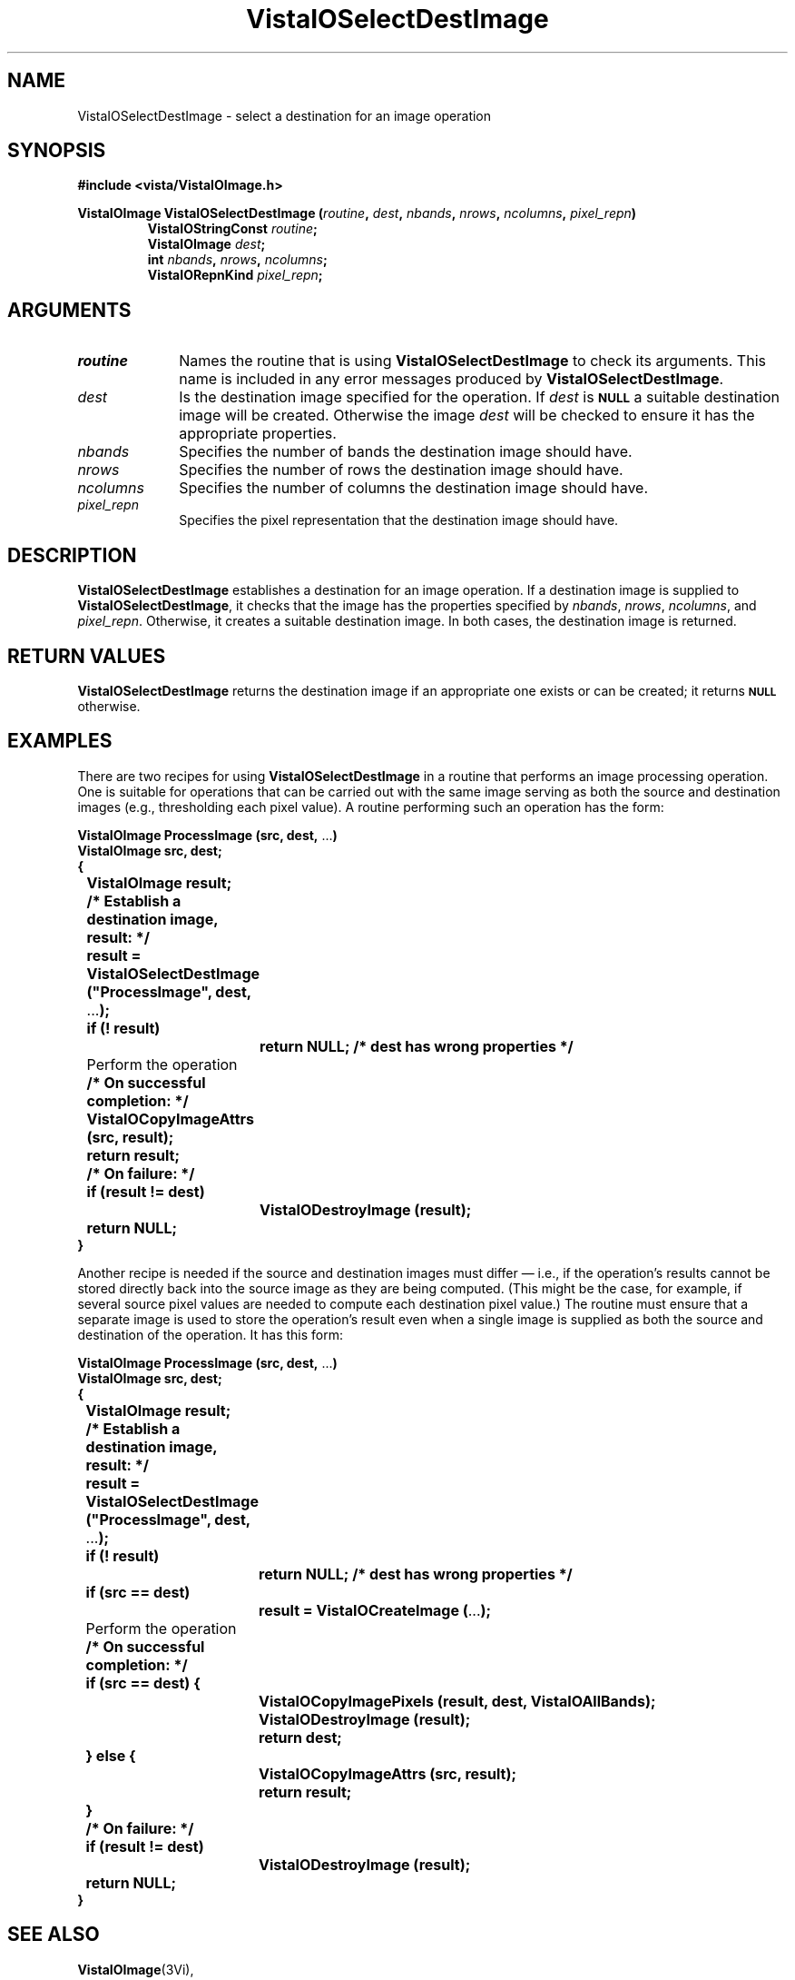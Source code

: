 .ds VistaIOn 2.1
.TH VistaIOSelectDestImage 3Vi "24 April 1993" "Vista VistaIOersion \*(VistaIOn"
.SH NAME
VistaIOSelectDestImage \- select a destination for an image operation
.SH SYNOPSIS
.nf
.B "#include <vista/VistaIOImage.h>"
.PP
.ft B
VistaIOImage VistaIOSelectDestImage (\fIroutine\fP, \fIdest\fP, \fInbands\fP, \
\fInrows\fP, \fIncolumns\fP, \fIpixel_repn\fP)
.RS
VistaIOStringConst \fIroutine\fP;
VistaIOImage \fIdest\fP;
int \fInbands\fP, \fInrows\fP, \fIncolumns\fP;
VistaIORepnKind \fIpixel_repn\fP;
.RE
.fi
.SH ARGUMENTS
.IP \fIroutine\fP 10n
Names the routine that is using \fBVistaIOSelectDestImage\fP to check its arguments. 
This name is included in any error messages produced by \fBVistaIOSelectDestImage\fP.
.IP \fIdest\fP
Is the destination image specified for the operation. 
If \fIdest\fP is 
.SB NULL
a suitable destination image will be created. 
Otherwise the image \fIdest\fP will be checked to
ensure it has the appropriate properties.
.IP \fInbands\fP
Specifies the number of bands the destination image should have.
.IP \fInrows\fP
Specifies the number of rows the destination image should have.
.IP \fIncolumns\fP
Specifies the number of columns the destination image should have.
.IP \fIpixel_repn\fP
Specifies the pixel representation that the destination image should have.
.SH DESCRIPTION
\fBVistaIOSelectDestImage\fP establishes a destination for an image operation. If 
a destination image is supplied to \fBVistaIOSelectDestImage\fP, it checks that 
the image has the properties specified by \fInbands\fP, \fInrows\fP, 
\fIncolumns\fP, and \fIpixel_repn\fP. Otherwise, it creates a suitable 
destination image. In both cases, the destination image is returned. 
.SH "RETURN VALUES"
\fBVistaIOSelectDestImage\fP returns the destination image if an appropriate one
exists or can be created; it returns 
.SB NULL
otherwise.
.SH EXAMPLES
There are two recipes for using \fBVistaIOSelectDestImage\fP in a routine that 
performs an image processing operation. One is suitable for operations that 
can be carried out with the same image serving as both the source and 
destination images (e.g., thresholding each pixel value). A routine 
performing such an operation has the form: 
.PP
.nf
.ft B
VistaIOImage ProcessImage (src, dest, \fR...\fP)
VistaIOImage src, dest;
{
	VistaIOImage result;

	/* Establish a destination image, result: */
	result = VistaIOSelectDestImage ("ProcessImage", dest, \fR...\fP);
	if (! result)
		return NULL;       /* dest has wrong properties */

	\fRPerform the operation\fP

	/* On successful completion: */
	VistaIOCopyImageAttrs (src, result);
	return result;

	/* On failure: */
	if (result != dest)
		VistaIODestroyImage (result);
	return NULL;
}
.ft
.fi
.PP
Another recipe is needed if the source and destination images must differ
\(em i.e., if the operation's results cannot be stored directly back into
the source image as they are being computed. (This might be the case, for
example, if several source pixel values are needed to compute each
destination pixel value.)  The routine must ensure that a separate image is
used to store the operation's result even when a single image is supplied
as both the source and destination of the operation. It has this form:
.PP
.nf
.ft B
VistaIOImage ProcessImage (src, dest, \fR...\fP)
VistaIOImage src, dest;
{
	VistaIOImage result;

	/* Establish a destination image, result: */
	result = VistaIOSelectDestImage ("ProcessImage", dest, \fR...\fP);
	if (! result)
		return NULL;       /* dest has wrong properties */
	if (src == dest)
		result = VistaIOCreateImage (\fR...\fP);

	\fRPerform the operation\fP

	/* On successful completion: */
	if (src == dest) {
		VistaIOCopyImagePixels (result, dest, VistaIOAllBands);
		VistaIODestroyImage (result);
		return dest;
	} else {
		VistaIOCopyImageAttrs (src, result);
		return result;
	}

	/* On failure: */
	if (result != dest)
		VistaIODestroyImage (result);
	return NULL;
}
.ft
.fi
.SH "SEE ALSO"
.BR VistaIOImage (3Vi),

.SH DIAGNOSTICS
.IP "``\fIRoutine\fP: Destination image has \fIactual\fP \fIproperty\fP; \fIreqd\fP expected.''"
\fIProperty\fP is one of ``bands'', ``rows'', ``columns'', or ``pixels''. 
The destination image does not have the correct size or pixel 
representation. \fIRoutine\fP will be the name supplied by the 
\fIroutine\fP argument. 
.SH AUTHOR
Art Pope <pope@cs.ubc.ca>
